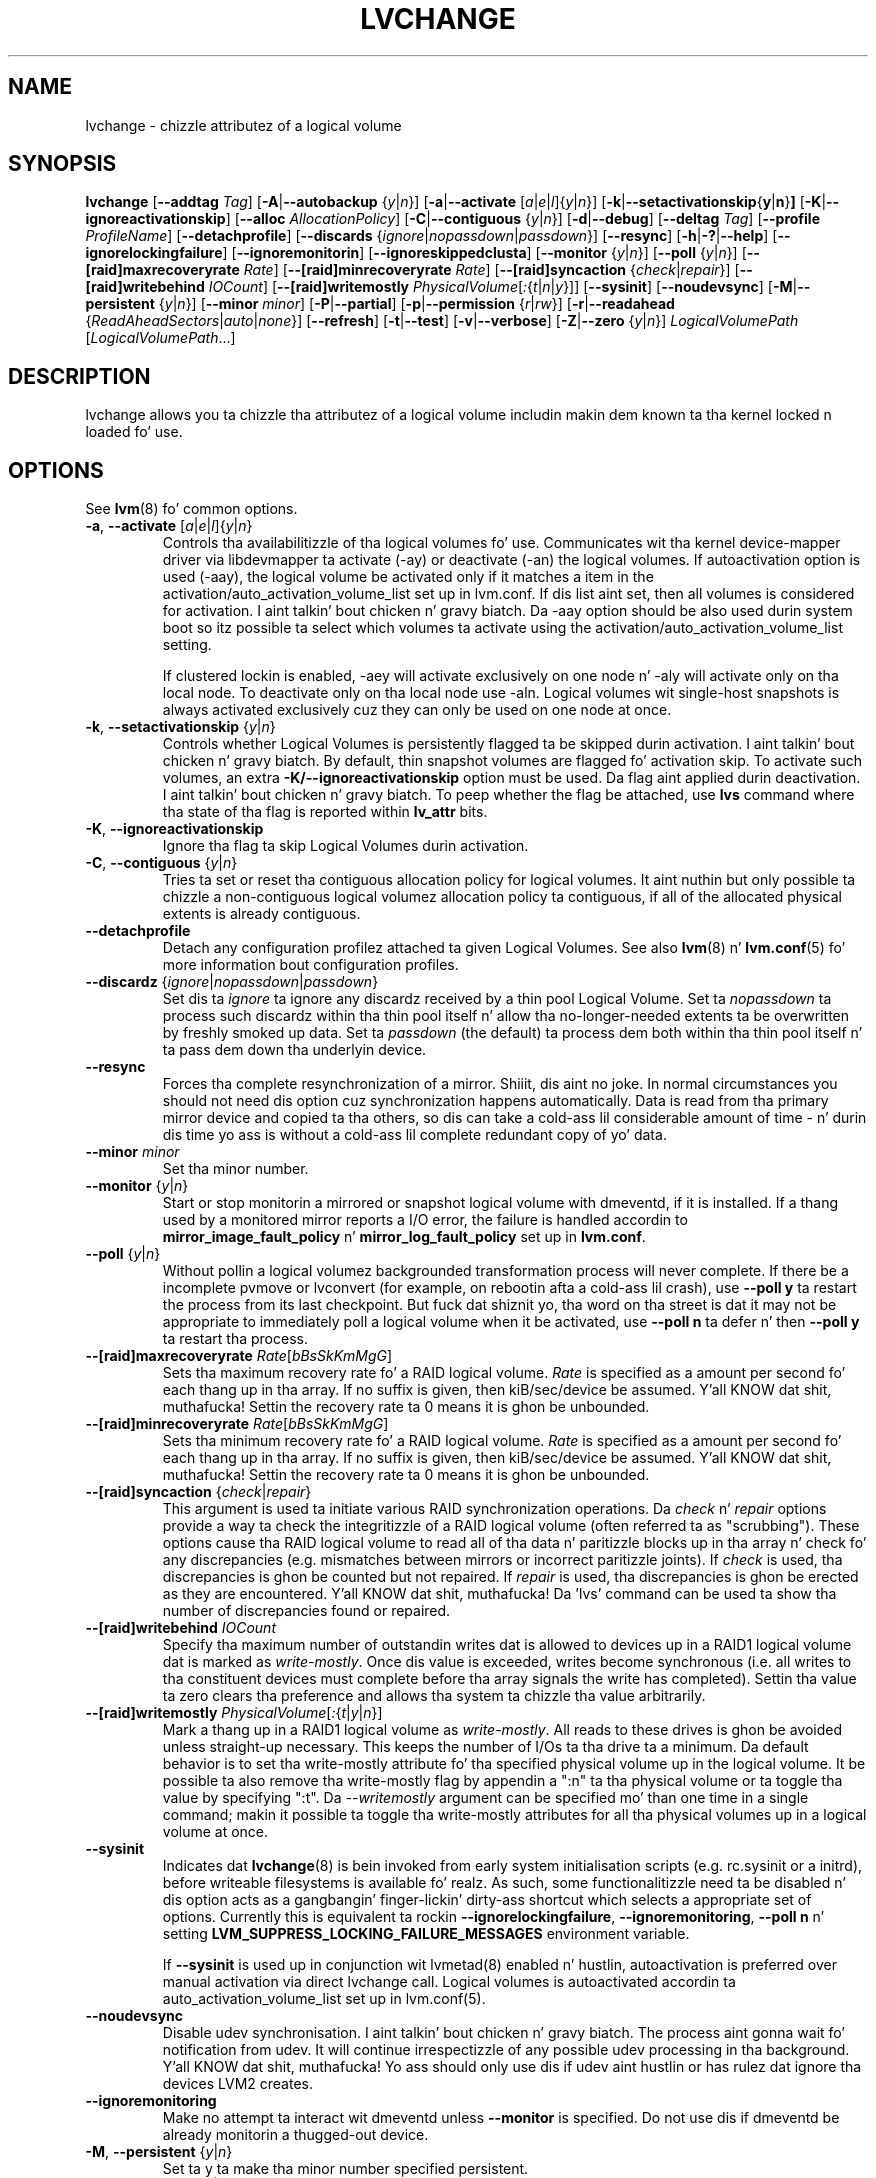 .TH LVCHANGE 8 "LVM TOOLS 2.02.106(2) (2014-04-10)" "Sistina Software UK" \" -*- nroff -*-
.SH NAME
lvchange \- chizzle attributez of a logical volume
.SH SYNOPSIS
.B lvchange
.RB [ \-\-addtag
.IR Tag ]
.RB [ \-A | \-\-autobackup
.RI { y | n }]
.RB [ \-a | \-\-activate
.RI [ a | e | l ]{ y | n }]
.RB [ \-k | \-\-setactivationskip { y | n } ]
.RB [ \-K | \-\-ignoreactivationskip ]
.RB [ \-\-alloc
.IR AllocationPolicy ]
.RB [ \-C | \-\-contiguous
.RI { y | n }]
.RB [ \-d | \-\-debug ]
.RB [ \-\-deltag
.IR Tag ]
.RB [ \-\-profile
.IR ProfileName ]
.RB [ \-\-detachprofile ]
.RB [ \-\-discards
.RI { ignore | nopassdown | passdown }]
.RB [ \-\-resync ]
.RB [ \-h | \-? | \-\-help ]
.RB [ \-\-ignorelockingfailure ]
.RB [ \-\-ignoremonitorin ]
.RB [ \-\-ignoreskippedclusta ]
.RB [ \-\-monitor
.RI { y | n }]
.RB [ \-\-poll
.RI { y | n }]
.RB [ \-\-[raid]maxrecoveryrate
.IR Rate ]
.RB [ \-\-[raid]minrecoveryrate
.IR Rate ]
.RB [ \-\-[raid]syncaction
.RI { check | repair }]
.RB [ \-\-[raid]writebehind
.IR IOCount ]
.RB [ \-\-[raid]writemostly
.IR PhysicalVolume [ : { t | n | y }]]
.RB [ \-\-sysinit ]
.RB [ \-\-noudevsync ]
.RB [ \-M | \-\-persistent
.RI { y | n }]
.RB [ \-\-minor
.IR minor ]
.RB [ \-P | \-\-partial ]
.RB [ \-p | \-\-permission
.RI { r | rw }]
.RB [ \-r | \-\-readahead
.RI { ReadAheadSectors | auto | none }]
.RB [ \-\-refresh ]
.RB [ \-t | \-\-test ]
.RB [ \-v | \-\-verbose ]
.RB [ \-Z | \-\-zero
.RI { y | n }]
.I LogicalVolumePath
.RI [ LogicalVolumePath ...]
.SH DESCRIPTION
lvchange allows you ta chizzle tha attributez of a logical volume
includin makin dem known ta tha kernel locked n loaded fo' use.
.SH OPTIONS
See \fBlvm\fP(8) fo' common options.
.TP
.BR \-a ", " \-\-activate " [" \fIa | \fIe | \fIl ]{ \fIy | \fIn }
Controls tha availabilitizzle of tha logical volumes fo' use.
Communicates wit tha kernel device-mapper driver via
libdevmapper ta activate (\-ay) or deactivate (\-an) the
logical volumes. If autoactivation option is used (\-aay),
the logical volume be activated only if it matches a item in
the activation/auto_activation_volume_list set up in lvm.conf.
If dis list aint set, then all volumes is considered for
activation. I aint talkin' bout chicken n' gravy biatch. Da \-aay option should be also used durin system
boot so itz possible ta select which volumes ta activate using
the activation/auto_activation_volume_list setting.
.IP
If clustered lockin is enabled, -aey will activate exclusively
on one node n' -aly will activate only on tha local node.
To deactivate only on tha local node use -aln.
Logical volumes wit single-host snapshots is always activated
exclusively cuz they can only be used on one node at once.
.TP
.BR \-k ", " \-\-setactivationskip " {" \fIy | \fIn }
Controls  whether Logical Volumes is persistently flagged ta be
skipped durin activation. I aint talkin' bout chicken n' gravy biatch. By default, thin snapshot volumes are
flagged fo' activation skip.  To activate such volumes,
an extra \fB\-K/\-\-ignoreactivationskip\fP option must be used.
Da flag aint applied durin deactivation. I aint talkin' bout chicken n' gravy biatch. To peep whether
the flag be attached, use \fBlvs\fP command where tha state
of tha flag is reported within \fBlv_attr\fP bits.
.TP
.BR \-K ", " \-\-ignoreactivationskip
Ignore tha flag ta skip Logical Volumes durin activation.
.TP
.BR \-C ", " \-\-contiguous " {" \fIy | \fIn }
Tries ta set or reset tha contiguous allocation policy for
logical volumes. It aint nuthin but only possible ta chizzle a non-contiguous
logical volumez allocation policy ta contiguous, if all of the
allocated physical extents is already contiguous.
.TP
.BR \-\-detachprofile
Detach any configuration profilez attached ta given Logical Volumes.
See also \fBlvm\fP(8) n' \fBlvm.conf\fP(5) fo' more
information bout configuration profiles.
.TP
.BR \-\-discardz " {" \fIignore | \fInopassdown | \fIpassdown }
Set dis ta \fIignore\fP ta ignore any discardz received by a
thin pool Logical Volume.  Set ta \fInopassdown\fP ta process such
discardz within tha thin pool itself n' allow tha no-longer-needed
extents ta be overwritten by freshly smoked up data.  Set ta \fIpassdown\fP (the
default) ta process dem both within tha thin pool itself n' ta 
pass dem down tha underlyin device.
.TP
.B \-\-resync
Forces tha complete resynchronization of a mirror. Shiiit, dis aint no joke.  In normal
circumstances you should not need dis option cuz synchronization
happens automatically.  Data is read from tha primary mirror device
and copied ta tha others, so dis can take a cold-ass lil considerable amount of
time - n' durin dis time yo ass is without a cold-ass lil complete redundant copy
of yo' data.
.TP
.B \-\-minor \fIminor
Set tha minor number.
.TP
.BR \-\-monitor " {" \fIy | \fIn }
Start or stop monitorin a mirrored or snapshot logical volume with
dmeventd, if it is installed.
If a thang used by a monitored mirror reports a I/O error,
the failure is handled accordin to
\fBmirror_image_fault_policy\fP n' \fBmirror_log_fault_policy\fP
set up in \fBlvm.conf\fP.
.TP
.BR \-\-poll " {" \fIy | \fIn }
Without pollin a logical volumez backgrounded transformation process
will never complete.  If there be a incomplete pvmove or lvconvert (for
example, on rebootin afta a cold-ass lil crash), use \fB\-\-poll y\fP ta restart the
process from its last checkpoint.  But fuck dat shiznit yo, tha word on tha street is dat it may not be appropriate to
immediately poll a logical volume when it be activated, use
\fB\-\-poll n\fP ta defer n' then \fB\-\-poll y\fP ta restart tha process.
.TP
.IR \fB\-\-[raid]maxrecoveryrate " " \fIRate [ bBsSkKmMgG ]
Sets tha maximum recovery rate fo' a RAID logical volume.  \fIRate\fP
is specified as a amount per second fo' each thang up in tha array.
If no suffix is given, then kiB/sec/device be assumed. Y'all KNOW dat shit, muthafucka!  Settin the
recovery rate ta 0 means it is ghon be unbounded.
.TP
.IR \fB\-\-[raid]minrecoveryrate " " \fIRate [ bBsSkKmMgG ]
Sets tha minimum recovery rate fo' a RAID logical volume.  \fIRate\fP
is specified as a amount per second fo' each thang up in tha array.
If no suffix is given, then kiB/sec/device be assumed. Y'all KNOW dat shit, muthafucka!  Settin the
recovery rate ta 0 means it is ghon be unbounded.
.TP
.BR \-\-[raid]syncaction " {" \fIcheck | \fIrepair }
This argument is used ta initiate various RAID synchronization operations.
Da \fIcheck\fP n' \fIrepair\fP options provide a way ta check the
integritizzle of a RAID logical volume (often referred ta as "scrubbing").
These options cause tha RAID logical volume to
read all of tha data n' paritizzle blocks up in tha array n' check fo' any
discrepancies (e.g. mismatches between mirrors or incorrect paritizzle joints).
If \fIcheck\fP is used, tha discrepancies is ghon be counted but not repaired.
If \fIrepair\fP is used, tha discrepancies is ghon be erected as they are
encountered. Y'all KNOW dat shit, muthafucka!  Da 'lvs' command can be used ta show tha number of
discrepancies found or repaired.
.TP
.BR \-\-[raid]writebehind " " \fIIOCount
Specify tha maximum number of outstandin writes dat is allowed to
devices up in a RAID1 logical volume dat is marked as \fIwrite-mostly\fP.
Once dis value is exceeded, writes become synchronous (i.e. all writes
to tha constituent devices must complete before tha array signals the
write has completed).  Settin tha value ta zero clears tha preference
and allows tha system ta chizzle tha value arbitrarily.
.TP
.IR \fB\-\-[raid]writemostly " " PhysicalVolume [ : { t | y | n }]
Mark a thang up in a RAID1 logical volume as \fIwrite-mostly\fP.  All reads
to these drives is ghon be avoided unless straight-up necessary.  This keeps
the number of I/Os ta tha drive ta a minimum.  Da default behavior is to
set tha write-mostly attribute fo' tha specified physical volume up in the
logical volume.  It be possible ta also remove tha write-mostly flag by
appendin a ":n" ta tha physical volume or ta toggle tha value by specifying
":t".  Da \fI--writemostly\fP argument can be specified mo' than one time
in a single command; makin it possible ta toggle tha write-mostly attributes
for all tha physical volumes up in a logical volume at once.
.TP
.B \-\-sysinit
Indicates dat \fBlvchange\fP(8) is bein invoked from early system
initialisation scripts (e.g. rc.sysinit or a initrd),
before writeable filesystems is available fo' realz. As such,
some functionalitizzle need ta be disabled n' dis option
acts as a gangbangin' finger-lickin' dirty-ass shortcut which selects a appropriate set of options. Currently
this is equivalent ta rockin  \fB\-\-ignorelockingfailure\fP,
\fB\-\-ignoremonitoring\fP, \fB\-\-poll n\fP n' setting
\fBLVM_SUPPRESS_LOCKING_FAILURE_MESSAGES\fP
environment variable.

If \fB\-\-sysinit\fP is used up in conjunction wit lvmetad(8) enabled n' hustlin,
autoactivation is preferred over manual activation via direct lvchange call.
Logical volumes is autoactivated accordin ta auto_activation_volume_list
set up in lvm.conf(5).
.TP
.B \-\-noudevsync
Disable udev synchronisation. I aint talkin' bout chicken n' gravy biatch. The
process aint gonna wait fo' notification from udev.
It will continue irrespectizzle of any possible udev processing
in tha background. Y'all KNOW dat shit, muthafucka!  Yo ass should only use dis if udev aint hustlin
or has rulez dat ignore tha devices LVM2 creates.
.TP
.B \-\-ignoremonitoring
Make no attempt ta interact wit dmeventd unless \fB\-\-monitor\fP
is specified.
Do not use dis if dmeventd be already monitorin a thugged-out device.
.TP
.BR \-M ", " \-\-persistent " {" \fIy | \fIn }
Set ta y ta make tha minor number specified persistent.
.TP
.BR \-p ", " \-\-permission " {" \fIr | \fIrw }
Change access permission ta read-only or read/write.
.TP
.BR \-r ", " \-\-readahead " {" \fIReadAheadSectors | \fIauto | \fInone }
Set read ahead sector count of dis logical volume.
For volume crews wit metadata up in lvm1 format, dis must
be a value between 2 n' 120 sectors.
Da default value is "auto" which allows tha kernel ta chizzle
a suitable value automatically.
"None" is equivalent ta specifyin zero.
.TP
.B \-\-refresh
If tha logical volume be active, reload its metadata.
This aint necessary up in aiiight operation yo, but may be useful
if suttin' has gone wack or if you bustin clustering
manually without a cold-ass lil clustered lock manager.
.TP
.BR \-Z ", " \-\-zero " {" \fIy | \fIn }
Set zeroin mode fo' thin pool. Note: already provisioned blocks from pool
in non-zero mode is not cleared up in unwritten parts when settin zero to
\fIy\fP.
.SH Examples
Changes tha permission on volume lvol1 up in volume crew vg00 ta be read-only:
.sp
.B lvchange -pr vg00/lvol1
.SH SEE ALSO
.BR lvm (8),
.BR lvcreate (8),
.BR vgchange (8)
